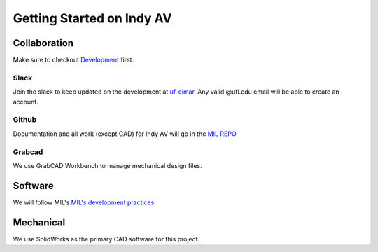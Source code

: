 Getting Started on Indy AV
==========================

Collaboration
-------------
Make sure to checkout `Development <../development/index.html>`_ first.

Slack
*****
Join the slack to keep updated on the development at `uf-cimar <https://uf-cimar.slack.com>`_.
Any valid @ufl.edu email will be able to create an account.

Github
******
Documentation and all work (except CAD) for Indy AV will go in the `MIL REPO <https://github.com/uf-mil/mil>`_

Grabcad
*******
We use GrabCAD Workbench to manage mechanical design files.

Software
--------
We will follow MIL's `MIL's development practices <../development/development_guide.html>`_

Mechanical
----------
We use SolidWorks as the primary CAD software for this project.
